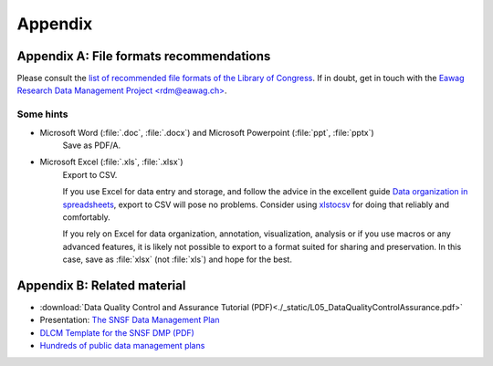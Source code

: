 .. highlight:: rst

.. role:: strike
    :class: strike
	    
.. |br| raw:: html

   <br />
	       
========
Appendix
========

.. _file-formats:

Appendix A: File formats recommendations
----------------------------------------


Please consult the `list of recommended file formats of the Library
of Congress <https://www.loc.gov/preservation/resources/rfs/index.html>`_. If in
doubt, get in touch with the `Eawag Research Data Management Project
\<rdm@eawag.ch\> <rdm@eawag.ch>`_.

Some hints
^^^^^^^^^^

* Microsoft Word (:file:`.doc`, :file:`.docx`) and Microsoft Powerpoint (:file:`ppt`, :file:`pptx`)
   Save as PDF/A.

* Microsoft Excel (:file:`.xls`, :file:`.xlsx`)
   Export to CSV.

   If you use Excel for data entry and storage, and follow the advice
   in the excellent guide `Data organization in spreadsheets
   <https://doi.org/10.7287/peerj.preprints.3183v1>`_, export to CSV
   will pose no problems. Consider using `xlstocsv
   <https://github.com/eawag-rdm/xlsxtocsv>`_ for doing that reliably
   and comfortably.

   If you rely on Excel for data organization, annotation,
   visualization, analysis or if you use macros or any advanced
   features, it is likely not possible to export to a format suited
   for sharing and preservation. In this case, save as :file:`xlsx`
   (not :file:`xls`) and hope for the best.


Appendix B: Related material
----------------------------

* :download:`Data Quality Control and Assurance Tutorial (PDF)<./_static/L05_DataQualityControlAssurance.pdf>`
* Presentation:  `The SNSF Data Management Plan <https://eawag-rdm.github.io/eawag_dmp_2017/index.html>`_
* `DLCM Template for the SNSF DMP (PDF) <https://www.dlcm.ch/download_file/force/77/275>`_
* `Hundreds of public data management plans  <https://dmptool.org/public_plans>`_

